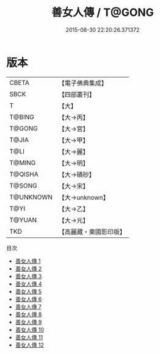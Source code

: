 #+TITLE: 善女人傳 / T@GONG

#+DATE: 2015-08-30 22:20:26.371372
* 版本
 |     CBETA|【電子佛典集成】|
 |      SBCK|【四部叢刊】  |
 |         T|【大】     |
 |    T@BING|【大→丙】   |
 |    T@GONG|【大→宮】   |
 |     T@JIA|【大→甲】   |
 |      T@LI|【大→麗】   |
 |    T@MING|【大→明】   |
 |   T@QISHA|【大→磧砂】  |
 |    T@SONG|【大→宋】   |
 | T@UNKNOWN|【大→unknown】|
 |      T@YI|【大→乙】   |
 |    T@YUAN|【大→元】   |
 |       TKD|【高麗藏・東國影印版】|
目次
 - [[file:KR6r0121_001.txt][善女人傳 1]]
 - [[file:KR6r0121_002.txt][善女人傳 2]]
 - [[file:KR6r0121_003.txt][善女人傳 3]]
 - [[file:KR6r0121_004.txt][善女人傳 4]]
 - [[file:KR6r0121_005.txt][善女人傳 5]]
 - [[file:KR6r0121_006.txt][善女人傳 6]]
 - [[file:KR6r0121_007.txt][善女人傳 7]]
 - [[file:KR6r0121_008.txt][善女人傳 8]]
 - [[file:KR6r0121_009.txt][善女人傳 9]]
 - [[file:KR6r0121_010.txt][善女人傳 10]]
 - [[file:KR6r0121_011.txt][善女人傳 11]]
 - [[file:KR6r0121_012.txt][善女人傳 12]]
